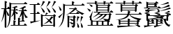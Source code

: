 SplineFontDB: 1.0
FontName: Untitled4
FullName: Untitled4
FamilyName: Untitled4
Weight: Medium
Copyright: Created by 狩野 宏樹 with PfaEdit 1.0 (http://pfaedit.sf.net)
Comments: 2003-6-21: Created.
Version: 001.000
ItalicAngle: 0
UnderlinePosition: -100
UnderlineWidth: 50
Ascent: 800
Descent: 200
NeedsXUIDChange: 1
Encoding: unicode
DisplaySize: -72
AntiAlias: 1
WinInfo: 29784 8 2
BeginChars: 65536 6
StartChar: uni6AEA
Encoding: 27370 27370 65535
Width: 1024
Flags: HW
Fore
170 328 m 1
 139 205 100 110 38 13 c 1
 102 179 122 299 145 512 c 1
 59 512 l 1
 35 537 l 1
 169 537 l 17
 169 613 168 695 168 788 c 1
 293 758 257 735 228 719 c 1
 228 653 228 593 228 537 c 1
 257 537 l 1
 294 589 l 1
 338 555 l 9
 338 555 339 693 337 739 c 1
 423 696 l 1
 856 696 l 1
 904 752 l 1
 954 714 l 2
 987 688 990 672 957 672 c 2
 402 672 l 1
 401 641 397 492 396 464 c 1
 496 464 l 1
 496 490 495 519 495 551 c 1
 465 550 442 546 409 551 c 1
 495 573 531 589 593 612 c 1
 645 573 625 566 602 559 c 1
 586 557 570 555 556 554 c 1
 555 522 555 493 555 466 c 1
 590 516 l 1
 640 477 l 2
 654 466 663 457 665 451 c 1
 788 451 l 1
 787 474 787 500 787 527 c 1
 756 523 722 521 683 522 c 1
 778 550 826 572 889 608 c 1
 952 572 930 563 902 553 c 0
 884 547 866 542 848 538 c 1
 848 506 848 477 847 451 c 1
 858 451 l 1
 895 503 l 1
 945 465 l 2
 978 439 978 426 945 426 c 2
 847 426 l 1
 847 425 l 1
 848 424 l 1
 878 344 926 245 1006 194 c 1
 980 198 947 184 924 168 c 1
 887 218 862 290 847 358 c 1
 847 294 847 233 848 157 c 0
 848 126 846 110 838 101 c 1
 861 84 l 2
 895 58 895 45 861 45 c 2
 706 45 l 1
 706 11 707 -22 708 -67 c 1
 855 -67 l 1
 892 -14 l 1
 942 -52 l 2
 975 -78 975 -91 942 -91 c 2
 396 -91 l 1
 372 -67 l 1
 481 -67 l 1
 483 -8 483 25 481 89 c 1
 605 62 569 39 541 20 c 1
 540 -10 541 -31 542 -67 c 1
 646 -67 l 1
 648 29 648 79 646 180 c 1
 655 178 664 176 671 174 c 1
 718 238 737 298 770 426 c 1
 677 426 l 1
 660 442 l 1
 657 440 650 439 640 439 c 2
 554 439 l 1
 554 424 554 410 554 395 c 1
 641 373 660 324 613 307 c 1
 577 297 582 336 554 374 c 1
 554 305 554 240 555 157 c 0
 556 108 550 95 525 95 c 0
 504 95 495 106 495 132 c 0
 496 197 496 250 497 301 c 1
 470 257 435 224 384 201 c 1
 449 272 467 335 484 439 c 1
 417 439 l 1
 396 460 l 1
 385 28 345 -77 236 -166 c 1
 319 -46 337 54 338 512 c 1
 227 512 l 1
 227 489 231 451 231 429 c 0
 334 309 349 226 291 246 c 1
 247 264 257 323 227 412 c 1
 227 248 227 99 228 -104 c 0
 229 -154 223 -166 199 -166 c 0
 177 -166 168 -155 168 -129 c 0
 169 51 170 188 170 328 c 1
788 304 m 0
 788 304 l 0
 760 239 727 200 680 171 c 1
 763 146 731 127 706 111 c 1
 706 96 706 83 706 70 c 1
 775 70 l 1
 797 101 l 1
 791 108 787 117 787 132 c 0
 788 198 788 251 788 304 c 0
EndSplineSet
EndChar
StartChar: uni7459
Encoding: 29785 29785 65535
Width: 1024
Flags: HW
Fore
426 573 m 0
 426 573 l 0
 477 648 492 699 512 784 c 1
 620 758 589 739 553 718 c 1
 523 655 487 614 426 573 c 1
 569 477 616 374 553 379 c 1
 496 388 509 470 426 573 c 0
707 80 m 0
 707 80 l 0
 678 117 641 163 587 211 c 1
 644 179 694 145 734 114 c 1
 761 150 786 191 817 241 c 1
 913 208 883 194 847 174 c 1
 821 138 798 108 773 81 c 1
 845 16 865 -32 818 -29 c 1
 785 -24 764 3 734 42 c 1
 675 -9 612 -37 529 -46 c 1
 606 -14 658 25 707 80 c 0
614 286 m 0
 614 286 l 1
 885 286 l 1
 915 329 l 1
 928 319 l 2
 994 267 996 260 946 243 c 1
 944 111 944 38 947 -108 c 0
 948 -169 884 -169 885 -108 c 1
 506 -108 l 1
 507 -169 443 -169 444 -108 c 0
 446 68 446 135 443 329 c 1
 530 286 l 1
 600 286 l 1
 612 318 618 342 625 375 c 1
 723 359 694 343 655 321 c 1
 643 307 631 297 614 286 c 0
886 -83 m 1
 886 -83 l 0
 888 53 888 126 886 261 c 1
 506 261 l 1
 503 126 503 53 506 -83 c 1
 886 -83 l 1
628 570 m 0
 628 570 l 0
 679 645 694 696 714 781 c 1
 822 755 791 736 755 715 c 1
 725 652 689 611 628 570 c 1
 771 474 818 371 755 376 c 1
 698 385 711 467 628 570 c 0
909 786 m 0
 909 786 l 0
 1019 761 987 741 951 721 c 1
 923 659 887 615 822 567 c 1
 966 474 1017 372 952 376 c 1
 896 384 907 466 821 567 c 1
 878 652 894 703 909 786 c 0
246 56 m 1
 313 65 381 76 438 88 c 1
 341 50 212 11 103 -13 c 1
 98 -31 88 -66 56 40 c 1
 95 42 140 45 185 50 c 1
 186 161 186 249 186 335 c 1
 70 335 l 1
 45 359 l 1
 186 359 l 1
 186 445 186 534 185 646 c 1
 50 646 l 1
 26 671 l 1
 297 671 l 1
 335 726 l 1
 387 686 l 2
 422 659 422 646 387 646 c 2
 246 646 l 1
 245 534 245 445 245 359 c 1
 289 359 l 1
 328 415 l 1
 380 375 l 2
 415 348 415 335 380 335 c 2
 245 335 l 1
 245 250 245 165 246 56 c 1
EndSplineSet
EndChar
StartChar: uni7609
Encoding: 30217 30217 65535
Width: 1024
Flags: HW
Fore
849 243 m 0
 849 243 l 0
 965 220 932 199 898 177 c 1
 882 120 864 77 834 27 c 1
 834 27 l 1
 843 102 846 155 849 243 c 0
834 27 m 0
 834 27 l 1
 834 27 l 1
 875 -80 835 -144 883 -166 c 1
 942 -186 933 -88 834 27 c 0
716 243 m 0
 716 243 l 0
 832 220 799 199 765 177 c 1
 749 120 731 77 701 27 c 1
 701 27 l 1
 710 102 713 155 716 243 c 0
701 27 m 0
 701 27 l 1
 701 27 l 1
 742 -80 702 -144 750 -166 c 1
 809 -186 800 -88 701 27 c 0
430 22 m 0
 430 22 l 0
 430 -15 430 -52 430 -96 c 0
 431 -145 425 -158 400 -158 c 0
 379 -158 370 -147 370 -121 c 0
 372 24 372 94 369 272 c 1
 455 229 l 1
 575 229 l 1
 605 272 l 1
 618 262 l 2
 684 212 686 204 638 186 c 1
 638 -74 l 1
 637 -135 607 -167 549 -169 c 1
 533 -128 519 -102 506 -93 c 1
 538 -95 l 2
 563 -98 576 -90 576 -74 c 2
 576 96 l 1
 574 90 569 84 561 78 c 0
 521 51 510 117 430 142 c 1
 430 99 430 61 430 24 c 1
 550 34 605 -14 559 -47 c 1
 518 -72 508 -7 430 22 c 0
576 109 m 0
 576 109 l 1
 576 205 l 1
 431 205 l 1
 431 183 431 163 430 144 c 1
 515 155 568 134 576 109 c 0
675 484 m 1
 756 424 872 361 975 330 c 1
 949 326 922 301 900 282 c 1
 820 327 728 403 656 477 c 1
 596 422 540 378 476 342 c 1
 681 342 l 1
 720 397 l 1
 771 357 l 2
 806 331 806 317 771 317 c 2
 457 317 l 1
 448 328 l 1
 405 307 359 290 305 274 c 1
 444 347 512 406 596 499 c 1
 441 499 l 1
 416 523 l 1
 617 523 l 1
 647 566 l 1
 656 559 l 2
 723 508 728 498 675 484 c 1
43 617 m 0
 43 617 l 0
 159 520 180 426 121 436 c 1
 70 451 99 520 43 617 c 0
211 349 m 1
 180 305 138 250 99 205 c 1
 104 186 114 152 33 224 c 1
 90 258 161 309 211 350 c 1
 215 445 215 560 214 700 c 1
 300 657 l 1
 528 657 l 1
 530 706 530 733 528 786 c 1
 652 760 616 737 587 719 c 1
 587 696 588 682 589 657 c 1
 868 657 l 1
 907 713 l 1
 959 673 l 2
 993 646 993 633 959 633 c 2
 275 633 l 1
 272 124 224 -42 38 -164 c 1
 162 -40 201 76 211 349 c 1
EndSplineSet
EndChar
StartChar: uni862F
Encoding: 34351 34351 65535
Width: 1024
Flags: HW
Fore
383 -83 m 1
 383 -83 l 0
 385 -35 385 -6 383 42 c 1
 245 42 l 1
 243 -6 243 -35 245 -83 c 1
 383 -83 l 1
634 42 m 1
 634 42 l 0
 632 -6 632 -35 634 -83 c 1
 768 -83 l 1
 769 -35 769 -6 768 42 c 1
 634 42 l 1
573 -83 m 1
 573 -83 l 0
 574 -35 574 -6 573 42 c 1
 443 42 l 1
 442 -6 442 -35 443 -83 c 1
 573 -83 l 1
603 153 m 0
 603 153 l 1
 756 128 l 2
 786 123 806 130 814 148 c 1
 814 148 l 1
 824 173 830 223 830 299 c 1
 760 299 l 1
 712 239 665 193 603 153 c 0
428 545 m 1
 428 545 l 0
 428 525 428 505 429 480 c 1
 780 480 l 1
 782 505 783 525 784 545 c 1
 428 545 l 1
785 569 m 1
 785 569 l 0
 786 587 786 604 786 625 c 1
 429 625 l 1
 428 604 428 586 428 569 c 1
 785 569 l 1
111 669 m 0
 111 669 l 0
 229 657 271 599 220 577 c 1
 175 560 181 627 111 669 c 0
38 519 m 0
 38 519 l 0
 161 503 205 442 153 421 c 1
 105 406 112 473 38 519 c 0
182 82 m 0
 182 82 l 0
 154 79 141 96 147 131 c 0
 154 167 157 185 115 221 c 1
 140 217 146 229 158 253 c 1
 257 449 l 1
 211 248 l 2
 197 184 197 172 212 132 c 0
 219 115 219 102 213 94 c 1
 269 67 l 1
 691 67 l 1
 676 100 645 128 602 152 c 1
 556 122 503 96 435 73 c 1
 572 155 627 213 685 299 c 1
 628 299 l 1
 537 213 453 158 288 97 c 1
 427 177 485 228 546 299 c 1
 440 299 l 1
 389 258 325 221 227 180 c 1
 359 266 408 316 452 383 c 1
 300 383 l 1
 275 408 l 1
 868 408 l 1
 907 463 l 1
 959 423 l 2
 993 396 993 383 959 383 c 2
 525 383 l 1
 508 361 489 342 469 324 c 1
 830 324 l 1
 860 367 l 1
 873 356 l 2
 939 306 941 298 892 281 c 1
 891 205 884 154 870 124 c 1
 870 124 l 1
 865 104 855 88 839 77 c 1
 877 44 870 37 827 23 c 1
 826 -15 826 -41 828 -83 c 1
 868 -83 l 1
 907 -28 l 1
 959 -68 l 2
 993 -94 993 -108 959 -108 c 2
 78 -108 l 1
 53 -83 l 1
 184 -83 l 1
 186 -22 186 1 182 82 c 0
694 696 m 17
 693 670 685 663 666 663 c 0
 645 663 637 673 637 696 c 1
 382 696 l 1
 382 692 382 688 381 684 c 1
 454 649 l 1
 786 649 l 1
 817 692 l 1
 826 684 l 1
 900 629 902 621 846 605 c 1
 842 552 841 520 841 456 c 0
 841 393 773 393 778 456 c 1
 430 456 l 1
 432 393 366 393 368 456 c 0
 371 544 371 566 368 664 c 1
 364 663 359 663 354 663 c 0
 334 663 325 673 326 696 c 1
 52 696 l 1
 28 721 l 1
 326 721 l 17
 326 740 325 758 324 786 c 1
 447 761 417 753 387 735 c 1
 387 731 384 724 384 720 c 9
 639 720 l 17
 639 739 637 757 635 784 c 1
 759 760 726 757 696 738 c 1
 696 733.538 693 727.401 693 721 c 1
 868 721 l 1
 907 776 l 1
 959 736 l 2
 993 710 993 696 959 696 c 2
 694 696 l 17
EndSplineSet
EndChar
StartChar: uni87C7
Encoding: 34759 34759 65535
Width: 1024
Flags: HW
Fore
694 693 m 1
 693 665 686 656 666 656 c 0
 645 656 636 668 637 693 c 1
 383 693 l 1
 382 665 374 656 354 656 c 0
 333 656 325 668 326 693 c 1
 52 693 l 1
 28 718 l 1
 326 718 l 17
 326 738 325 757 324 786 c 1
 429 774 411 764 383 740 c 1
 383 739 382 718 382 718 c 9
 638 718 l 17
 638 738 637 757 636 786 c 1
 741 774 723 764 693 746 c 1
 693 723.847 693 718 693 718 c 1
 868 718 l 1
 907 773 l 1
 959 733 l 2
 993 707 993 693 959 693 c 2
 694 693 l 1
541 61 m 1
 541 61 l 0
 540 40 540 19 541 -2 c 1
 809 -2 l 1
 811 23 811 38 809 61 c 1
 541 61 l 1
482 -2 m 1
 482 -2 l 0
 482 61 l 1
 214 61 l 1
 213 38 214 23 216 -2 c 1
 482 -2 l 1
797 -98 m 0
 797 -98 l 0
 775 -85 749 -71 714 -60 c 1
 756 -59 792 -62 823 -69 c 1
 813 -61 806 -47 808 -27 c 1
 541 -27 l 1
 541 -49 542 -74 542 -102 c 1
 632 -102 719 -100 797 -98 c 0
555 302 m 1
 555 302 l 0
 626 206 838 177 973 155 c 1
 948 145 927 116 907 93 c 1
 896 96 884 99 871 103 c 1
 921 63 916 55 867 42 c 1
 866 19 868 7 870 -27 c 0
 872 -54 859 -70 845 -73 c 1
 919 -91 947 -125 910 -146 c 1
 876 -163 851 -132 798 -99 c 1
 602 -122 345 -144 142 -159 c 1
 135 -174 121 -208 100 -99 c 1
 214 -102 348 -103 481 -103 c 1
 481 -75 482 -50 482 -27 c 1
 218 -27 l 1
 224 -89 153 -89 156 -27 c 0
 158 38 159 27 150 115 c 1
 116 113 80 110 41 109 c 1
 80 115 116 122 147 129 c 1
 147 129 l 1
 148 129 l 2
 352 172 434 226 466 302 c 1
 55 302 l 1
 31 327 l 1
 474 327 l 1
 483 359 485 395 484 435 c 1
 610 403 573 381 546 365 c 1
 545 351 542 339 539 327 c 1
 868 327 l 1
 907 382 l 1
 959 342 l 2
 993 315 993 302 959 302 c 2
 555 302 l 1
828 116 m 1
 828 116 l 0
 710 153 584 207 539 302 c 1
 539 302 l 1
 531 302 l 1
 494 201 392 140 172 118 c 1
 238 86 l 1
 482 86 l 1
 481 110 481 134 480 163 c 1
 605 134 569 111 541 93 c 1
 541 91 541 89 541 86 c 1
 808 86 l 1
 828 116 l 1
220 685 m 0
 220 685 l 1
 307 642 l 1
 745 642 l 1
 775 685 l 1
 784 678 l 2
 858 622 860 613 804 598 c 1
 800 542 798 509 797 441 c 0
 796 379 729 379 735 441 c 1
 284 441 l 1
 286 379 219 379 221 441 c 0
 225 540 224 561 220 685 c 0
282 535 m 1
 282 535 l 0
 282 514 282 493 283 466 c 1
 737 466 l 1
 739 493 740 514 742 535 c 1
 282 535 l 1
743 559 m 1
 743 559 l 0
 743 577 744 596 744 617 c 1
 283 617 l 1
 282 596 282 577 282 559 c 1
 743 559 l 1
EndSplineSet
EndChar
StartChar: uni9B23
Encoding: 39715 39715 65535
Width: 1024
Flags: HW
Fore
915 429 m 1
 1005 401 984 365 767 348 c 1
 849 381 884 401 915 429 c 1
216 4 m 0
 216 4 l 1
 300 4 l 1
 334 53 l 1
 216 53 l 1
 216 36 216 19 216 4 c 0
525 5 m 0
 525 5 l 1
 609 5 l 1
 643 54 l 1
 525 54 l 1
 525 37 525 20 525 5 c 0
652 241 m 0
 652 241 l 1
 460 241 l 1
 516 238 566 231 607 224 c 1
 623 229 637 234 652 241 c 0
345 241 m 0
 345 241 l 1
 181 241 l 1
 180 203 180 180 183 143 c 1
 842 143 l 1
 843 180 843 203 842 241 c 1
 760 241 l 1
 772 224 755 218 736 211 c 0
 723 207 710 204 696 200 c 1
 733 184 741 168 713 155 c 1
 677 141 637 154 581 174 c 1
 482 156 378 147 241 148 c 1
 357 162 441 177 515 197 c 1
 469 212 414 228 345 241 c 0
637 119 m 1
 637 119 l 1
 496 119 l 1
 548 103 558 90 552 79 c 1
 609 79 l 1
 637 119 l 1
321 119 m 1
 321 119 l 1
 186 119 l 1
 241 103 249 89 242 78 c 1
 292 78 l 1
 321 119 l 1
38 343 m 1
 38 343 l 1
 38 343 37 343 37 342 c 1
 197 359 289 310 238 273 c 1
 190 246 156 315 38 343 c 1
 38 343 l 1
870 308 m 1
 870 308 l 0
 845 322 813 335 772 344 c 1
 772 344 l 1
 771 344 771 344 771 344 c 2
 938 360 1037 310 985 273 c 1
 952 255 924 281 870 308 c 1
 882 299 l 2
 952 245 954 238 901 221 c 1
 899 185 900 165 903 119 c 0
 906 55 837 55 840 119 c 1
 794 119 l 1
 863 109 838 84 818 66 c 1
 837 16 868 -17 909 -50 c 0
 931 -68 939 -68 985 -46 c 1
 970 -69 968 -73 964 -86 c 0
 956 -110 952 -122 952 -122 c 1
 945 -136 929 -137 905 -125 c 0
 818 -79 770 -6 744 119 c 1
 668 119 l 1
 699 94 l 2
 734 68 734 54 699 54 c 2
 656 54 l 1
 699 20 l 2
 734 -6 734 -19 699 -19 c 2
 525 -19 l 1
 525 -40 525 -61 526 -88 c 1
 592 -81 659 -73 715 -59 c 1
 636 -94 528 -126 439 -151 c 1
 434 -169 426 -204 389 -100 c 1
 414 -98 439 -96 466 -94 c 1
 468 -13 468 33 466 119 c 1
 349 119 l 1
 382 93 l 2
 417 67 417 53 382 53 c 2
 347 53 l 1
 390 19 l 2
 425 -7 425 -20 390 -20 c 2
 216 -20 l 1
 216 -42 216 -63 217 -91 c 1
 285 -88 353 -83 411 -77 c 1
 313 -103 184 -132 78 -150 c 1
 72 -167 59 -202 33 -94 c 1
 71 -95 114 -94 157 -93 c 1
 159 -30 159 13 158 72 c 1
 140 70 121 85 122 119 c 0
 125 198 125 199 116 308 c 1
 205 265 l 1
 716 265 l 2
 719 266 723 268 726 269 c 1
 728 268 730 266 732 265 c 2
 840 265 l 1
 870 308 l 1
890 751 m 0
 890 751 l 0
 952 714 930 705 902 694 c 1
 815 668 734 651 610 641 c 1
 746 680 809 708 890 751 c 0
180 668 m 0
 180 668 l 1
 398 668 l 1
 419 698 l 1
 181 698 l 1
 181 687 180 677 180 668 c 0
180 611 m 0
 180 611 l 1
 398 611 l 1
 421 643 l 1
 180 643 l 1
 180 633 180 622 180 611 c 0
175 471 m 0
 507 480 l 17
 471 462 142 418 122 415 c 1
 116 397 103 364 78 470 c 1
 100 470 125 470 151 470 c 1
 168 495 178 513 187 531 c 1
 50 531 l 1
 26 556 l 1
 121 556 l 1
 124 633 123 656 118 766 c 1
 206 723 l 1
 436 723 l 1
 436 723 l 1
 437 723 l 1
 437 723 l 1
 476 778 l 1
 528 738 l 2
 563 712 563 698 528 698 c 2
 469 698 l 1
 488 683 l 2
 523 656 523 643 488 643 c 2
 466 643 l 1
 488 627 l 2
 523 600 523 587 488 587 c 2
 180 587 l 1
 180 578 181 567 181 556 c 1
 527 556 l 1
 565 611 l 1
 617 571 l 2
 631 561 639 553 642 547 c 1
 765 581 833 610 919 653 c 1
 981 615 957 607 931 597 c 1
 840 567 756 549 640 537 c 1
 637 534 629 531 617 531 c 2
 595 531 l 2
 591 531 587 531 583 530 c 1
 584 531 585 531 587 531 c 2
 258 531 l 1
 230 509 207 490 175 471 c 0
186 424 m 1
 276 396 255 360 38 343 c 1
 120 376 155 396 186 424 c 1
549 420 m 1
 526 429 532 478 485 517 c 1
 591 495 618 439 571 421 c 1
 571 421 l 1
 756 467 840 503 951 561 c 1
 1016 523 992 514 965 504 c 0
 846 461 738 436 572 421 c 1
 624 397 602 388 574 377 c 0
 532 360 483 352 403 345 c 0
 565 359 659 309 608 273 c 1
 560 246 523 316 401 345 c 1
 483 375 520 395 549 420 c 1
EndSplineSet
EndChar
EndChars
EndSplineFont
